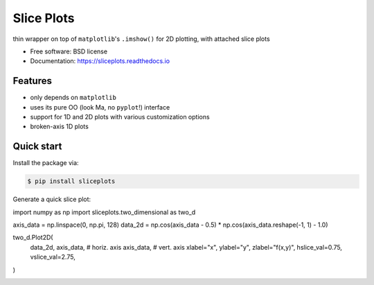 ===========
Slice Plots
===========


.. image:: https://img.shields.io/pypi/v/sliceplots.svg
        :target: https://pypi.python.org/pypi/sliceplots

.. image:: https://img.shields.io/travis/berceanu/sliceplots.svg
        :target: https://travis-ci.org/berceanu/sliceplots

.. image:: https://readthedocs.org/projects/sliceplots/badge/?version=latest
        :target: https://sliceplots.readthedocs.io/en/latest/?badge=latest
        :alt: Documentation Status


.. image:: https://pyup.io/repos/github/berceanu/sliceplots/shield.svg
     :target: https://pyup.io/repos/github/berceanu/sliceplots/
     :alt: Updates



thin wrapper on top of ``matplotlib``'s ``.imshow()`` for 2D plotting, with attached slice plots


* Free software: BSD license
* Documentation: https://sliceplots.readthedocs.io

Features
--------

* only depends on ``matplotlib``
* uses its pure OO (look Ma, no ``pyplot``!) interface
* support for 1D and 2D plots with various customization options
* broken-axis 1D plots

Quick start
-----------

Install the package via:

.. code-block:: console

        $ pip install sliceplots

Generate a quick slice plot:

.. code-block:: python

import numpy as np
import sliceplots.two_dimensional as two_d

axis_data = np.linspace(0, np.pi, 128)
data_2d = np.cos(axis_data - 0.5) * np.cos(axis_data.reshape(-1, 1) - 1.0)

two_d.Plot2D(
    data_2d,
    axis_data,  # horiz. axis
    axis_data,  # vert. axis
    xlabel="x",
    ylabel="y",
    zlabel="f(x,y)",
    hslice_val=0.75,
    vslice_val=2.75,
)

.. image:: https://raw.githubusercontent.com/berceanu/sliceplots/master/tests/baseline/imshow_slices.png
